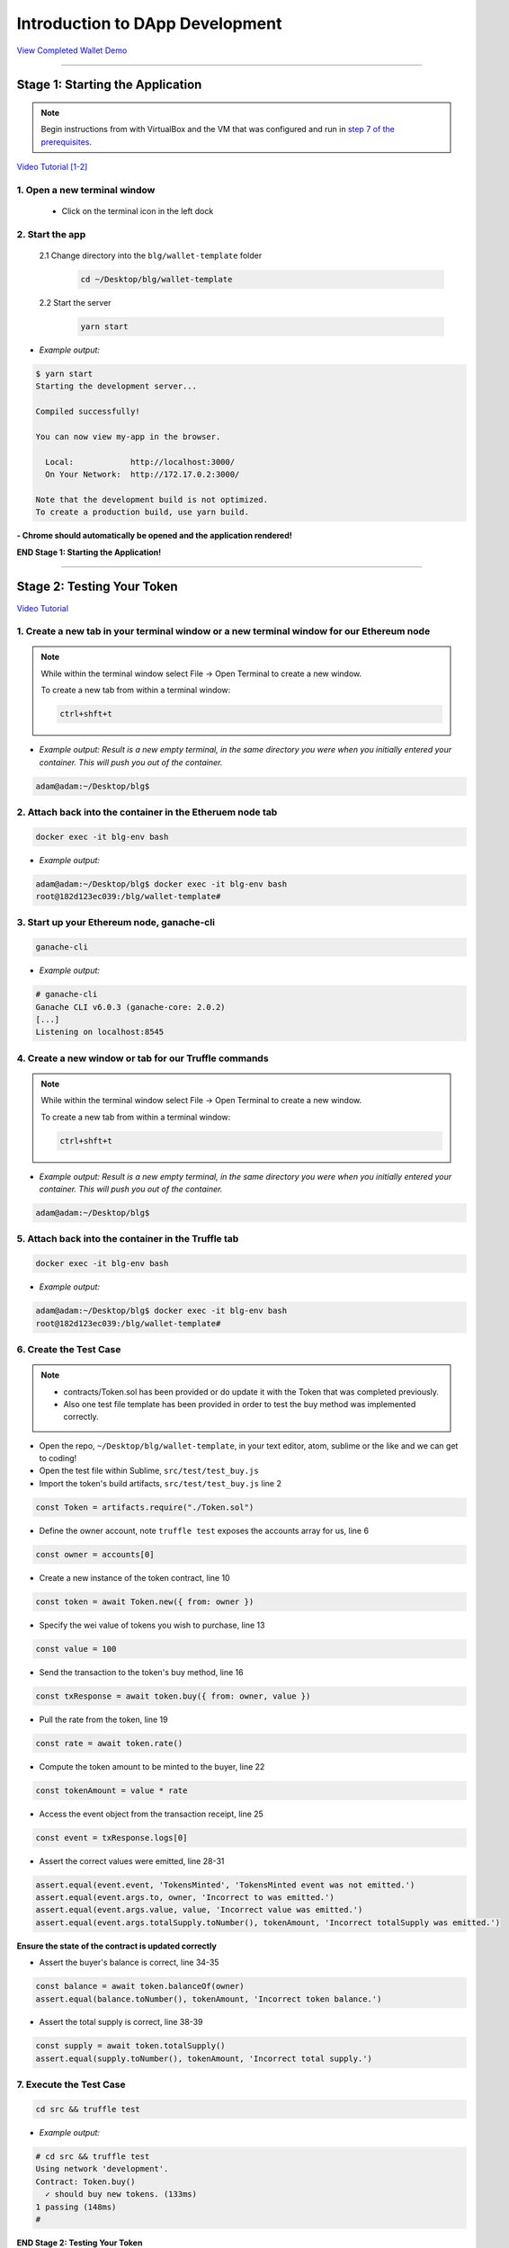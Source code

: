 =======================
Introduction to DApp Development
=======================

`View Completed Wallet Demo <https://drive.google.com/open?id=1edaSVgMd-PbRYhXiWQlZV_K2ICiIVobJ>`_

----

Stage 1: Starting the Application
=======================================================

.. note::

  Begin instructions from with VirtualBox and the VM that was configured and run in `step 7 of the prerequisites <https://blg-dapp-fundamentals.readthedocs.io/en/blg-school-hack-4-change/course-content/prerequisites/general.html#finally-you-will-have-a-brand-new-ubuntu-16-04-virtual-machine-up-and-running-with-all-the-required-dependecies>`_.

`Video Tutorial [1-2] <https://drive.google.com/open?id=17pBbRqWSB9jB65JnE0tckU6k0DmieGwe>`_

1. Open a new terminal window
-----------------------------

  - Click on the terminal icon in the left dock

2. Start the app
-----------------

  2.1 Change directory into the ``blg/wallet-template`` folder
    .. code-block:: bash

      cd ~/Desktop/blg/wallet-template

  2.2 Start the server
    .. code-block:: bash

      yarn start

- *Example output:*

.. code-block:: console

  $ yarn start
  Starting the development server...

  Compiled successfully!

  You can now view my-app in the browser.

    Local:            http://localhost:3000/
    On Your Network:  http://172.17.0.2:3000/

  Note that the development build is not optimized.
  To create a production build, use yarn build.

**- Chrome should automatically be opened and the application rendered!**

**END Stage 1: Starting the Application!**

----

Stage 2: Testing Your Token
===========================

`Video Tutorial <https://drive.google.com/open?id=17TlqJ0571ElgB9yimc4WnAWCRNKFq6dz>`_

1. Create a new tab in your terminal window or a new terminal window for our Ethereum node
---------------------------------------

.. note::
  While within the terminal window select File -> Open Terminal to create a new window.

  To create a new tab from within a terminal window:

  .. code-block:: bash

    ctrl+shft+t

- *Example output: Result is a new empty terminal, in the same directory you were when you initially entered your container. This will push you out of the container.*

.. code-block:: console

  adam@adam:~/Desktop/blg$

2. Attach back into the container in the Etheruem node tab
---------------------------------------

.. code-block:: bash

  docker exec -it blg-env bash

- *Example output:*

.. code-block:: console

  adam@adam:~/Desktop/blg$ docker exec -it blg-env bash
  root@182d123ec039:/blg/wallet-template#

3. Start up your Ethereum node, ganache-cli
---------------------------------------

.. code-block:: bash

  ganache-cli

- *Example output:*
.. code-block:: console

  # ganache-cli
  Ganache CLI v6.0.3 (ganache-core: 2.0.2)
  [...]
  Listening on localhost:8545

4. Create a new window or tab for our Truffle commands
---------------------------------------

.. note::
  While within the terminal window select File -> Open Terminal to create a new window.

  To create a new tab from within a terminal window:

  .. code-block:: bash

    ctrl+shft+t

- *Example output: Result is a new empty terminal, in the same directory you were when you initially entered your container. This will push you out of the container.*

.. code-block:: console

  adam@adam:~/Desktop/blg$

5. Attach back into the container in the Truffle tab
---------------------------------------

.. code-block:: bash

  docker exec -it blg-env bash

- *Example output:*

.. code-block:: console

  adam@adam:~/Desktop/blg$ docker exec -it blg-env bash
  root@182d123ec039:/blg/wallet-template#

6. Create the Test Case
---------------------------------------

.. note::
  - contracts/Token.sol has been provided or do update it with the Token that was completed previously.
  - Also one test file template has been provided in order to test the buy method was implemented correctly.

- Open the repo, ``~/Desktop/blg/wallet-template``, in your text editor, atom, sublime or the like and we can get to coding!

- Open the test file within Sublime, ``src/test/test_buy.js``

- Import the token's build artifacts, ``src/test/test_buy.js`` line 2

.. code-block:: javascript

  const Token = artifacts.require("./Token.sol")

- Define the owner account, note ``truffle test`` exposes the accounts array for us, line 6

.. code-block:: javascript

  const owner = accounts[0]

- Create a new instance of the token contract, line 10

.. code-block:: javascript

  const token = await Token.new({ from: owner })

- Specify the wei value of tokens you wish to purchase, line 13

.. code-block:: javascript

  const value = 100

- Send the transaction to the token's buy method, line 16

.. code-block:: javascript

  const txResponse = await token.buy({ from: owner, value })

- Pull the rate from the token, line 19

.. code-block:: javascript

  const rate = await token.rate()

- Compute the token amount to be minted to the buyer, line 22

.. code-block:: javascript

  const tokenAmount = value * rate

- Access the event object from the transaction receipt, line 25

.. code-block:: javascript

  const event = txResponse.logs[0]

- Assert the correct values were emitted, line 28-31

.. code-block:: javascript

  assert.equal(event.event, 'TokensMinted', 'TokensMinted event was not emitted.')
  assert.equal(event.args.to, owner, 'Incorrect to was emitted.')
  assert.equal(event.args.value, value, 'Incorrect value was emitted.')
  assert.equal(event.args.totalSupply.toNumber(), tokenAmount, 'Incorrect totalSupply was emitted.')

**Ensure the state of the contract is updated correctly**

- Assert the buyer's balance is correct, line 34-35

.. code-block:: javascript

  const balance = await token.balanceOf(owner)
  assert.equal(balance.toNumber(), tokenAmount, 'Incorrect token balance.')

- Assert the total supply is correct, line 38-39

.. code-block:: javascript

  const supply = await token.totalSupply()
  assert.equal(supply.toNumber(), tokenAmount, 'Incorrect total supply.')

7. Execute the Test Case
---------------------------------------

.. code-block:: bash

  cd src && truffle test

- *Example output:*

.. code-block:: console

  # cd src && truffle test
  Using network 'development'.
  Contract: Token.buy()
    ✓ should buy new tokens. (133ms)
  1 passing (148ms)
  #

**END Stage 2: Testing Your Token**

----

Stage 3: Token Deployment
=========================

`Video Tutorial <https://drive.google.com/open?id=1sdLtnunj3crUAMX6Q_qqYOITJ0Z94Ee0>`_

.. note::
  - A default, and required, initial migration script(src/migrations/1_initial_migration.js), has been included. Do *not* remove this script.

1. Write the Deployment Script
---------------------------------------

- Create a new file in order to deploy the token, src/migrations/2_deploy_contracts.js

  - Simply right-click on the migrations directory and create the new file.

- Import the token's artifacts, line 1

.. code-block:: javascript

  const Token = artifacts.require("./Token.sol");

- Define the owner account, note ``truffle migrate`` exposes the web3 object, line 2

.. code-block:: javascript

  const owner = web3.eth.accounts[0]

- Utilize truffle's deployer object in order to deploy an instance of the token, line 4-6

.. code-block:: javascript

  module.exports = deployer => {
    deployer.deploy(Token, { from: owner })
  }

2. Deploy your Token
---------------------------------------

.. code-block:: bash

  truffle migrate

- *Example output:*

.. code-block:: console

  # truffle migrate
  Using network 'development'.

  Running migration: 1_initial_migration.js
    Deploying Migrations...
    ... 0x26ff3f480502a228f34363e938289c3164edf8bc49c75f5d6d9623a05da92dbf
    Migrations: 0x3e47fad1423cbf6bd97fee18ae2de546b0e9188a
  Saving successful migration to network...
    ... 0x19a7a819df452847f34815e2573765be8c26bac43b1c10d3b7528e6d952ac02c
  Saving artifacts...
  Running migration: 2_deploy_contracts.js
    Deploying Token...
    ... 0x4a69e7840d0f96067964fb515ffea1a04a98fc5759849d3308584af4770c8f7b
    Token: 0xd58c6b5e848d70fd94693a370045968c0bc762a7
  Saving successful migration to network...
    ... 0xd1e9bef5f19bb37daa200d7e563f4fa438da60dbc349f408d1982f8626b3c202
  Saving artifacts...
  #

**END Stage 3: Token Deployment**

----

Stage 4: Token Interface
========================

`Video Tutorial <https://drive.google.com/open?id=18bU8mbWN1p6GrPnTLck7k14ByhngvBMg>`_

1. Import the web3 library, ``src/app.js`` #line 5
---------------------------------------

.. code-block:: javascript

  import Web3 from 'web3'

2. Import the token build artifacts into the application, app.js#line 14
---------------------------------------

.. code-block:: javascript

  import tokenArtifacts from './build/contracts/Token.json'

3. Create a web3 connection to the local Ethereum node(ganache-cli), app.js#line 26
---------------------------------------

.. code-block:: javascript

  this.web3 = new Web3(new Web3.providers.HttpProvider("http://localhost:8545"));

4. Check if the connection was successful, app.js#line 28-30
---------------------------------------

.. code-block:: javascript

  if (this.web3.isConnected()) {

  }

5. Detect the current network id that is connected, app.js#line 29-31
---------------------------------------

.. code-block:: javascript

  this.web3.version.getNetwork(async (err, netId) => {

  })

6. Extract the recently deploy token address from the build artifacts, app.js#line 30-33
---------------------------------------

.. code-block:: javascript

  // Create a reference object to the deployed token contract
  if (netId in tokenArtifacts.networks) {
    const tokenAddress = tokenArtifacts.networks[netId].address
  }

7. Create a client side reference to the contract and save it in state, app.js#line 33-35
---------------------------------------

.. code-block:: javascript

  const token = this.web3.eth.contract(tokenArtifacts.abi).at(tokenAddress)
  this.setState({ token })
  console.log(token)

8. Refresh your chrome browser and open up the developer console
---------------------------------------

This can be accomplished by right-clicking anywhere in the chrome browser and in the dropdown selecting ``inspect`` or ``inspect element`` or by utilizing the shortcut: ``ctrl+shift_i``.

*View in the developer console the token instance is now present*

- *Example output:*

.. code-block:: bash

  Contract {_eth: Eth, transactionHash: null, address: "0xd58c6b5e848d70fd94693a370045968c0bc762a7", abi: Array[20]}

**END Stage 4: Token Interface**

----

Stage 5: Load Available On-chain Accounts
=========================================

`Video Tutorial <https://drive.google.com/open?id=1hqqMw2Fv7wtqgRKl6TLoAb5go3BOqBkR>`_

1. Get the available accounts from the web3 connection, this is to wrap the existing token interface code, line 29 & 39
---------------------------------------

.. code-block:: javascript

  this.web3.eth.getAccounts((err, accounts) => {  // Line 29

  })                                              // Line 39

2. Set the default account to use, line 30
---------------------------------------

.. code-block:: javascript

  const defaultAccount = this.web3.eth.accounts[0]

3. Load the available accounts into the user interface
---------------------------------------

- Import the Material UI MenuItem, line 8

.. code-block:: javascript

  import MenuItem from 'material-ui/MenuItem';

- Add an availableAccounts arrary into the app's state, line 21

.. code-block:: javascript

  availableAccounts: [],

- Append all accounts into the UI dropdown menu, line 34-41

.. code-block:: javascript

  // Append all available accounts
  for (let i = 0; i < accounts.length; i++) {
    this.setState({
      availableAccounts: this.state.availableAccounts.concat(
        <MenuItem value={i} key={accounts[i]} primaryText={accounts[i]} />
      )
    })
  }

4. Set the default account
---------------------------------------

- Add a defaultAccount variable to the state, line 22

.. code-block:: javascript

  defaultAccount: 0,

- Set the defaultAccount in the state when the drowdown value changes, line 86

.. code-block:: javascript

  this.setState({ defaultAccount })

**END Stage 5: Load Available Accounts**

----

Stage 6: Token Interaction - GET
================================

`Video Tutorial <https://drive.google.com/open?id=11WaCAk_sc2S4W-az-zV-TD6Le3tGqx5q>`_

1. Load the token metadata from the contract
---------------------------------------

- Add the token's symbol to the state, line 23

.. code-block:: javascript

  tokenSymbol: 0,

- Load the token's symbol, line 52-55

.. code-block:: javascript

  // Set token symbol below
  token.symbol((err, tokenSymbol) => {
    this.setState({ tokenSymbol })
  })

- Add the token's rate to the state, line 23

.. code-block:: javascript

  rate: 1,

- Load the token's rate, line 58-61

.. code-block:: javascript

  // Set wei / token rate below
  token.rate((err, rate) => {
    this.setState({ rate: rate.toNumber() })
  })

**END Stage 6: Token Interaction - GET**

----

Stage 7: Load Account Balances
==============================

`Video Tutorial <https://drive.google.com/open?id=1FH7__0b1pwuLT32Ay9efkKV81KPmHEeu>`_

1. Load the default account's ETH and Token balances, completing the ``loadAccountBalances`` method
---------------------------------------

- Confirm the token has been loaded, line 73-75

.. code-block:: javascript

  if (this.state.token) {

  }

- Add tokenBalance to the state, line 24

.. code-block:: javascript

  tokenBalance: 0,

- Set the token balance, line 75-78

.. code-block:: javascript

  // Set token balance below
  this.state.token.balanceOf(account, (err, balance) => {
    this.setState({ tokenBalance: balance.toNumber() })
  })

- Add ethBalance to the state, line 23

.. code-block:: javascript

  ethBalance: 0,

- Set the eth balance, line 81-84

.. code-block:: javascript

  // Set ETH balance below
  this.web3.eth.getBalance(account, (err, ethBalance) => {
    this.setState({ ethBalance })
  })

- Call the ``loadAccountBalances`` method on load, line 67

.. code-block:: javascript

  this.loadAccountBalances(defaultAccount)

- Also load the balances whenever a new account is selected in the dropdown, line 111

.. code-block:: javascript

  this.loadAccountBalances(this.state.availableAccounts[index].key)

2. View the default account balances and token information in your browser!
---------------------------------------

**END Stage 7: Load Available Account Balances**

----

Stage 8: Purchasing Tokens
========================================

`Video Tutorial <https://drive.google.com/open?id=1qa87ghBevvIpNdYNohVfTiY8TXJjXLsV>`_

1. Add token amount to the state, line 21.
---------------------------------------

.. code-block:: javascript

  amount: 0,

2. Complete the method to buy tokens, sending a transaction to the token contract, line 99-104.
---------------------------------------

.. code-block:: javascript

  this.state.token.buy({
    from: this.web3.eth.accounts[this.state.defaultAccount],
    value: amount
  }, (err, res) => {
    err ? console.error(err) : console.log(res)
  })

3. In the GUI buy tokens with several available accounts.
---------------------------------------

.. note::
  Note transaction hash in the developer console

  *Example transaction hash:* ``0x4b396191e87c31a02e80160cb6a2661da6086c073f6e91e9bd1f796e29b0c983``

4. Refresh the browser or select a different account and come back, and view the account's balance of shiny new tokens!
---------------------------------------

**END Stage 8: Purchasing Tokens**

----

Stage 9: Events
===============

`Video Tutorial <https://drive.google.com/open?id=1gSHTciut91F17sU_E7DYhpZJE4LoH-Lu>`_

1. Add an event to listen for when tokens are transferred and reload the account's balances, line 94-99
---------------------------------------

.. code-block:: javascript

  // Watch tokens transfer event below
  this.state.token.Transfer({ fromBlock: 'latest', toBlock: 'latest' })
  .watch((err, res) => {
    console.log(`Tokens Transferred! TxHash: ${res.transactionHash} \n ${JSON.stringify(res.args)}`)
    this.loadAccountBalances(this.web3.eth.accounts[this.state.defaultAccount])
  })

2. Load the contract events, line 66
---------------------------------------

.. code-block:: javascript

  this.loadEventListeners()

3. Buy tokens and view the log confirmation in the developer console and token and ETH balance updated dynamically!
---------------------------------------

**END Stage 9: Events**

----

Stage 10: Transfer Tokens
========================

**Try this portion on your own! [Solution noted at the bottom]**

The required components included:

1. Add the transferAmount and transferUser to the app's state.
2. Add the React transfer tokens form component.
3. Complete the transfer method to send the transfer transaction.

**Finally transfer tokens between accounts and review balances.**

**END Stage 10: Transfer Tokens**

----

Bonus: Extend Your Wallet
=========================

1. Metamask Integration
-----------------------

- Ensure Metamask is installed, unlocked and connected to the local client(localhost:8545).
- Fund your metamask account!

.. code-block:: console

  $ truffle console
  truffle(development> web3.eth.sendTransaction({ from: web3.eth.accounts[0], to: 'METAMASK_ADDRESS', value: 1e18 })

- Transfer tokens to your metamask account(from within the application).
- Add a conditional to use the Metamask web3 provider if present, `wallet-template/src/App.js#L35 <https://github.com/Blockchain-Learning-Group/exchange-eod3/blob/0779b46516bc5c697c5fb986cad1080b8c8121af/src/App.js#L49>`_

.. code-block:: javascript

  if (window.web3)
      this.web3 = new Web3(window.web3.currentProvider)
  else

- Refresh the browser and connect to your Metamask account. View your Metamask account now available within the application.

2. Sync an Ethereum node of your own
------------------------------------

.. note::
  Look to setup a node locally or via Azure.  Azure is a nice option to begin with as a node locally can be quite heavy and resource intensive.

- `Getting Started With Azure <https://azure.microsoft.com/en-us/get-started/?v=17.39>`_

- Sync a Parity node to Kovan

  - Instructions to deploy to Azure `here <https://medium.com/@attores/creating-a-free-kovan-testnet-node-on-azure-step-by-step-guide-8f10127985e4>`_
  - `Parity Homepage <https://www.parity.io/>`_

- Sync a Geth node to Rinkeby

  - Instructions `here <https://gist.github.com/cryptogoth/10a98e8078cfd69f7ca892ddbdcf26bc>`_
  - `Geth Homepage <https://github.com/ethereum/go-ethereum>`_

3. Interact with your token that was deployed to Kovan
------------------------------------------------------

4. Interact with another participant's token on Kovan
-----------------------------------------------------

5. Enable the wallet to support multiple ERC20 tokens
-----------------------------------------------------

----

Clean up
========

1. Detach from the container
----------------------------

.. code-block:: bash

  ctrl+d

2. Stop the container
---------------------

.. code-block:: bash

  docker stop blg-env

- *Example output:*

.. code-block:: console

  adam@adam:~/$ docker stop blg-env
  blg-env
  adam@adam:~/$

----

BONUS
======

1. Add withdraw functionality!  Enable the token owner to withdraw the ETH put in to purchase tokens.
2. Complete the sections from `Blockchain Fundamentals <https://blg-dapp-fundamentals.readthedocs.io/en/latest/course-content/blockchain-fundamentals.html#bonus>`_

Solutions
=========

Stage 10: Transfer Tokens
------------------------

`Video Tutorial <https://drive.google.com/open?id=1JPno5OLKUPTMdXO2O4YeXch1SZFyG297>`_

1. Add the transferAmount and transferUser to the app's state, line 28 & 29.

.. code-block:: javascript

  transferAmount: '',
  transferUser: '',

2. Add the React transfer tokens form component, line 150-161.

.. code-block:: javascript

  <div>
    <h3>Transfer Tokens</h3>
    <TextField floatingLabelText="User to transfer tokens to." style={{width: 400}} value={this.state.transferUser}
      onChange={(e, transferUser) => { this.setState({ transferUser }) }}
    />
    <TextField floatingLabelText="Amount." style={{width: 100}} value={this.state.transferAmount}
      onChange={(e, transferAmount) => { this.setState({ transferAmount })}}
    />
    <RaisedButton label="Transfer" labelPosition="before" primary={true}
      onClick={() => this.transfer(this.state.transferUser, this.state.transferAmount)}
    />
  </div>


3. Complete the transfer method to send the transfer transaction, line 117-124.

.. code-block:: javascript

  if (amount > 0) {
    // Execute token transfer below
    this.state.token.transfer(user, amount, {
      from: this.web3.eth.accounts[this.state.defaultAccount]
    }, (err, res) => {
      err ? console.error(err) : console.log(res)
    })
  }


`Complete Wallet Solution <https://github.com/Blockchain-Learning-Group/wallet-eod2>`_
------------------------------
- ``git clone https://github.com/Blockchain-Learning-Group/wallet-eod2.git``
- ``cd wallet-eod2``
- ``git checkout tags/2.0``
